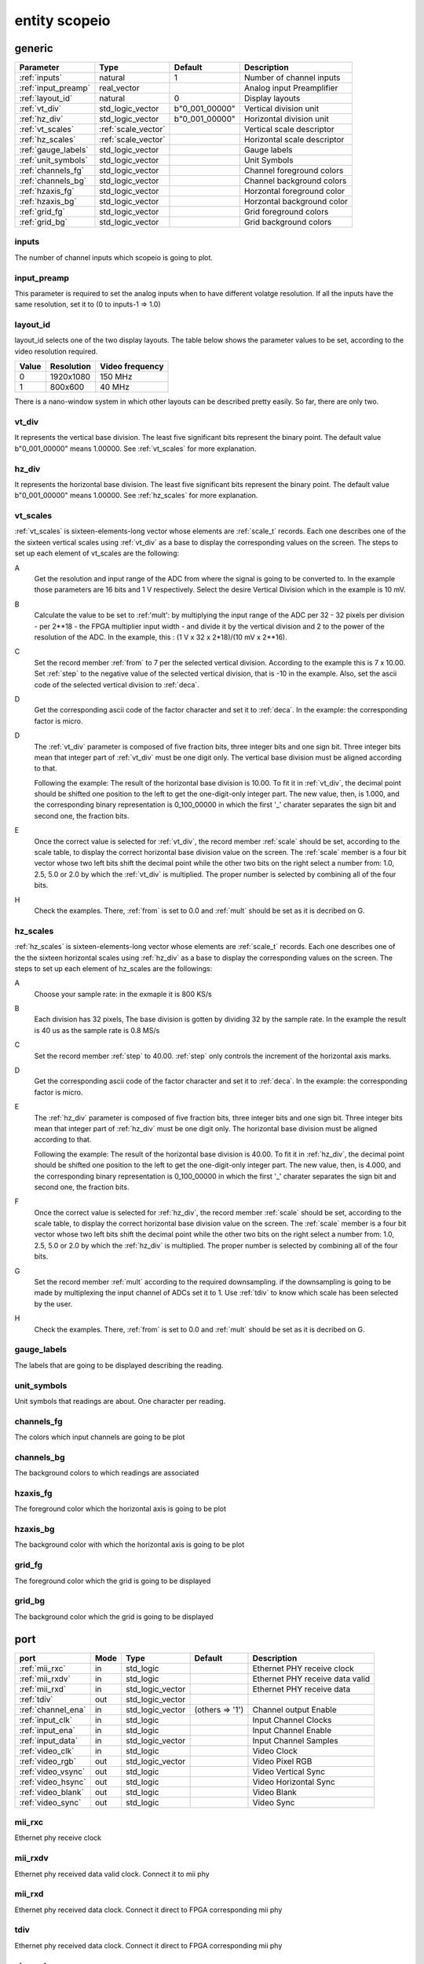 entity scopeio
==============

.. comment: .. raw:: html
    <object with="80" data="input_data.svg" type="image/svg+xml"></object>

.. image:: scopeio.svg
   :target: images/scopeio.svg

generic
-------

=================== =================== ============== ===========================
Parameter           Type                Default        Description
=================== =================== ============== ===========================
:ref:`inputs`       natural             1              Number of channel inputs
:ref:`input_preamp` real_vector                        Analog input Preamplifier  
:ref:`layout_id`    natural             0              Display layouts 
:ref:`vt_div`       std_logic_vector    b"0_001_00000" Vertical division unit
:ref:`hz_div`       std_logic_vector    b"0_001_00000" Horizontal division unit
:ref:`vt_scales`    :ref:`scale_vector`                Vertical scale descriptor
:ref:`hz_scales`    :ref:`scale_vector`                Horizontal scale descriptor 
:ref:`gauge_labels` std_logic_vector                   Gauge labels
:ref:`unit_symbols` std_logic_vector                   Unit Symbols
:ref:`channels_fg`  std_logic_vector                   Channel foreground colors
:ref:`channels_bg`  std_logic_vector                   Channel background colors
:ref:`hzaxis_fg`    std_logic_vector                   Horzontal foreground color
:ref:`hzaxis_bg`    std_logic_vector                   Horzontal background color
:ref:`grid_fg`      std_logic_vector                   Grid foreground colors
:ref:`grid_bg`      std_logic_vector                   Grid background colors
=================== =================== ============== ===========================

.. _inputs:

inputs
~~~~~~

The number of channel inputs which scopeio is going to plot.

.. _input_preamp:

input_preamp
~~~~~~~~~~~~

This parameter is required to set the analog inputs when to have different
volatge resolution. If all the inputs have the same resolution, set it to
(0 to inputs-1 => 1.0)

.. _layout_id:

layout_id
~~~~~~~~~

layout_id selects one of the two display layouts. The table below shows the
parameter values to be set, according to the video resolution required.

===== ========== ===============
Value Resolution Video frequency
===== ========== ===============
    0  1920x1080         150 MHz
    1    800x600          40 MHz
===== ========== ===============

There is a nano-window system in which other layouts can be described pretty
easily. So far, there are only two.

.. _vt_div:

vt_div
~~~~~~

It represents the vertical base division. The least five significant bits
represent the binary point. The default value b"0_001_00000" means 1.00000.
See :ref:`vt_scales` for more explanation.

.. _hz_div:

hz_div
~~~~~~

It represents the horizontal base division. The least five significant bits
represent the binary point. The default value b"0_001_00000" means 1.00000.
See :ref:`hz_scales` for more explanation.

.. _vt_scales:

vt_scales
~~~~~~~~~

:ref:`vt_scales` is sixteen-elements-long vector whose elements are :ref:`scale_t`
records. Each one describes one of the the sixteen vertical scales using
:ref:`vt_div` as a base to display the corresponding values on the screen. The
steps to set up each element of vt_scales are the following:
  
A
    Get the resolution and input range of the ADC from where the signal is
    going to be converted to.  In the example those parameters are 16 bits and
    1 V respectively.  Select the desire Vertical Division which in the example
    is 10 mV.

B
    Calculate the value to be set to :ref:'mult': by multiplying the input
    range of the ADC per 32 - 32 pixels per division - per 2**18 - the FPGA
    multiplier input width - and divide it by the vertical division and 2 to
    the power of the resolution of the ADC.
    In the example, this : (1 V x 32 x 2*18)/(10 mV x 2**16).

C
    Set the record member :ref:`from` to 7 per the selected vertical division.
    According to the example this is 7 x 10.00. Set :ref:`step` to the negative
    value of the selected vertical division, that is -10 in the example.
    Also, set the ascii code of the selected vertical division to :ref:`deca`.

D
    Get the corresponding ascii code of the factor character and set it to
    :ref:`deca`. In the example: the corresponding factor is micro.

D
    The :ref:`vt_div` parameter is composed of five fraction bits, three
    integer bits and one sign bit. Three integer bits mean that integer part of
    :ref:`vt_div` must be one digit only. The vertical base division must be
    aligned according to that. 

    Following the example:
    The result of the horizontal base division is 10.00. To fit it in
    :ref:`vt_div`, the decimal point should be shifted one position to the left
    to get the one-digit-only integer part. The new value, then, is 1.000, and
    the corresponding binary representation is 0_100_00000 in which the first
    '_' charater separates the sign bit and second one, the fraction bits.  

E
    Once the correct value is selected for :ref:`vt_div`, the record member
    :ref:`scale` should be set, according to the scale table, to display the correct
    horizontal base division value on the screen. The :ref:`scale` member is a four
    bit vector whose two left bits shift the decimal point while the other
    two bits on the right select a number from: 1.0, 2.5, 5.0 or 2.0 by which the
    :ref:`vt_div` is multiplied. The proper number is selected by combining all
    of the four bits.

H
    Check the examples. There, :ref:`from` is set to 0.0 and :ref:`mult` should
    be set as it is decribed on G.

.. image:: vtscale_vector.svg
   :target: images/vtscale_vector.svg
  
.. _hz_scales:

hz_scales
~~~~~~~~~

:ref:`hz_scales` is sixteen-elements-long vector whose elements are :ref:`scale_t`
records. Each one describes one of the the sixteen horizontal scales using
:ref:`hz_div` as a base to display the corresponding values on the screen. The
steps to set up each element of hz_scales are the followings:

.. image:: hzscale_vector.svg
   :target: images/hzscale_vector.svg
  
A
    Choose your sample rate: in the exmaple it is 800 KS/s

B
    Each division has 32 pixels, The base division is gotten by dividing 32 by
    the sample rate. In the example the result is 40 us as the sample rate is
    0.8 MS/s 

C
    Set the record member :ref:`step` to 40.00. :ref:`step` only controls the increment of
    the horizontal axis marks.

D
    Get the corresponding ascii code of the factor character and set it to
    :ref:`deca`. In the example: the corresponding factor is micro.

E
    The :ref:`hz_div` parameter is composed of five fraction bits, three
    integer bits and one sign bit. Three integer bits mean that integer part of
    :ref:`hz_div` must be one digit only. The horizontal base division must be
    aligned according to that. 

    Following the example:
    The result of the horizontal base division is 40.00. To fit it in
    :ref:`hz_div`, the decimal point should be shifted one position to the left
    to get the one-digit-only integer part. The new value, then, is 4.000, and
    the corresponding binary representation is 0_100_00000 in which the first
    '_' charater separates the sign bit and second one, the fraction bits.  

F
    Once the correct value is selected for :ref:`hz_div`, the record member
    :ref:`scale` should be set, according to the scale table, to display the correct
    horizontal base division value on the screen. The :ref:`scale` member is a four
    bit vector whose two left bits shift the decimal point while the other
    two bits on the right select a number from: 1.0, 2.5, 5.0 or 2.0 by which the
    :ref:`hz_div` is multiplied. The proper number is selected by combining all
    of the four bits.

G
    Set the record member :ref:`mult` according to the required downsampling.
    if the downsampling is going to be made by multiplexing the input channel
    of ADCs set it to 1. Use :ref:`tdiv` to know which scale has been selected
    by the user.

H
    Check the examples. There, :ref:`from` is set to 0.0 and :ref:`mult` should
    be set as it is decribed on G.

.. _gauge_labels:

gauge_labels
~~~~~~~~~~~~

The labels that are going to be displayed describing the reading.

.. _unit_symbols:

unit_symbols
~~~~~~~~~~~~

Unit symbols that readings are about. One character per reading.

.. _channels_fg:

channels_fg
~~~~~~~~~~~

The colors which input channels are going to be plot

.. image:: channel_fg.svg
   :target: images/channel_fg.svg

.. _channels_bg:

channels_bg
~~~~~~~~~~~

The background colors to which readings are associated

.. image:: channel_bg.svg
   :target: images/channel_bg.svg

.. _hzaxis_fg:

hzaxis_fg
~~~~~~~~~

The foreground color which the horizontal axis is going to be plot

.. _hzaxis_bg:

hzaxis_bg
~~~~~~~~~

The background color with which the horizontal axis is going to be plot

.. _grid_fg:

grid_fg
~~~~~~~

The foreground color which the grid is going to be displayed

.. _grid_bg:

grid_bg
~~~~~~~

The background color which the grid is going to be displayed

port
----

=================== ==== ================ =============== ================================
port                Mode Type             Default         Description
=================== ==== ================ =============== ================================
:ref:`mii_rxc`      in   std_logic                        Ethernet PHY receive clock
:ref:`mii_rxdv`     in   std_logic                        Ethernet PHY receive data valid
:ref:`mii_rxd`      in   std_logic_vector                 Ethernet PHY receive data 
:ref:`tdiv`         out  std_logic_vector                 
:ref:`channel_ena`  in   std_logic_vector (others => '1') Channel output Enable
:ref:`input_clk`    in   std_logic                        Input Channel Clocks
:ref:`input_ena`    in   std_logic                        Input Channel Enable
:ref:`input_data`   in   std_logic_vector                 Input Channel Samples
:ref:`video_clk`    in   std_logic                        Video Clock
:ref:`video_rgb`    out  std_logic_vector                 Video Pixel RGB
:ref:`video_vsync`  out  std_logic                        Video Vertical Sync
:ref:`video_hsync`  out  std_logic                        Video Horizontal Sync
:ref:`video_blank`  out  std_logic                        Video Blank
:ref:`video_sync`   out  std_logic                        Video Sync
=================== ==== ================ =============== ================================

.. _mii_rxc:

mii_rxc
~~~~~~~

Ethernet phy receive clock

.. _mii_rxdv:

mii_rxdv
~~~~~~~~

Ethernet phy received data valid clock. Connect it to mii phy


.. _mii_rxd:

mii_rxd
~~~~~~~

Ethernet phy received data clock. Connect it direct to FPGA corresponding mii phy

.. _tdiv:

tdiv
~~~~

Ethernet phy received data clock. Connect it direct to FPGA corresponding mii phy


.. _channel_ena:

channel_ena
~~~~~~~~~~~


Enable the corresponing channel to be plotted


.. _input_clk:

input_clk
~~~~~~~~~

Input sample data clock

.. _input_ena:

input_ena
~~~~~~~~~

Enable input sample data

.. _input_data:

input_data
~~~~~~~~~~

Input sample data

.. image:: input_data.svg
   :target: images/input_data.svg

.. _video_clk:

video_clk
~~~~~~~~~

Video dot clock

.. _video_rgb:

video_rgb
~~~~~~~~~

Video output pixel

.. _video_vsync:

video_vsync
~~~~~~~~~~~

Vertical sync output

.. _video_hsync:

video_hsync
~~~~~~~~~~~

Horizontal sync output

.. _video_blank:

video_blank
~~~~~~~~~~~

Video blank

.. _video_sync:

video_sync
~~~~~~~~~~

Video sync signal
